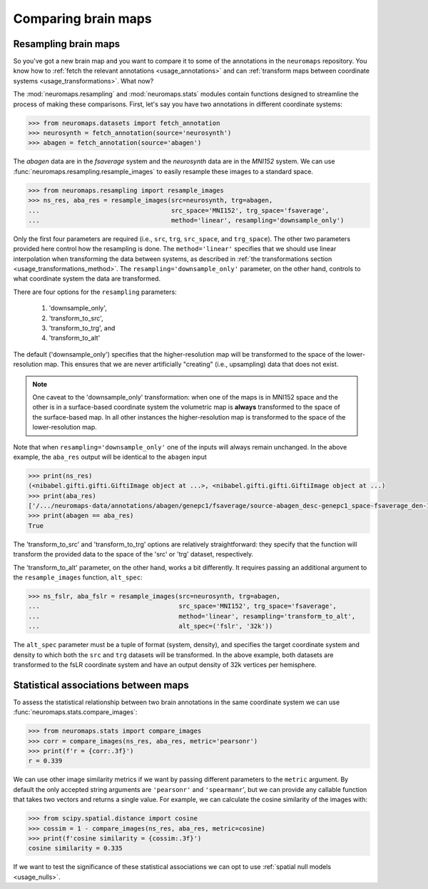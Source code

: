 .. _usage_comparisons:

Comparing brain maps
====================

Resampling brain maps
---------------------

So you've got a new brain map and you want to compare it to some of the
annotations in the ``neuromaps`` repository. You know how to :ref:`fetch the
relevant annotations <usage_annotations>` and can :ref:`transform maps between
coordinate systems <usage_transformations>`. What now?

The :mod:`neuromaps.resampling` and :mod:`neuromaps.stats` modules contain
functions designed to streamline the process of making these comparisons.
First, let's say you have two annotations in different coordinate systems:

.. code-block::

    >>> from neuromaps.datasets import fetch_annotation
    >>> neurosynth = fetch_annotation(source='neurosynth')
    >>> abagen = fetch_annotation(source='abagen')

The `abagen` data are in the `fsaverage` system and the `neurosynth` data are
in the `MNI152` system. We can use :func:`neuromaps.resampling.resample_images`
to easily resample these images to a standard space.

.. code-block::

    >>> from neuromaps.resampling import resample_images
    >>> ns_res, aba_res = resample_images(src=neurosynth, trg=abagen,
    ...                                   src_space='MNI152', trg_space='fsaverage',
    ...                                   method='linear', resampling='downsample_only')


Only the first four parameters are required (i.e., ``src``, ``trg``,
``src_space``, and ``trg_space``). The other two parameters provided here
control how the resampling is done. The ``method='linear'`` specifies that we
should use linear interpolation when transforming the data between systems, as
described in :ref:`the transformations section <usage_transformations_method>`.
The ``resampling='downsample_only'`` parameter, on the other hand, controls
to what coordinate system the data are transformed.

There are four options for the ``resampling`` parameters:

  1. 'downsample_only',
  2. 'transform_to_src',
  3. 'transform_to_trg', and
  4. 'transform_to_alt'

The default ('downsample_only') specifies that the higher-resolution map will
be transformed to the space of the lower-resolution map. This ensures that we
are never artificially "creating" (i.e., upsampling) data that does not exist.

.. note::

    One caveat to the 'downsample_only' transformation: when one of the maps is
    in MNI152 space and the other is in a surface-based coordinate system the
    volumetric map is **always** transformed to the space of the surface-based
    map. In all other instances the higher-resolution map is transformed to the
    space of the lower-resolution map.

Note that when ``resampling='downsample_only'`` one of the inputs will always
remain unchanged. In the above example, the ``aba_res`` output will be
identical to the ``abagen`` input

.. code-block::

    >>> print(ns_res)
    (<nibabel.gifti.gifti.GiftiImage object at ...>, <nibabel.gifti.gifti.GiftiImage object at ...)
    >>> print(aba_res)
    ['/.../neuromaps-data/annotations/abagen/genepc1/fsaverage/source-abagen_desc-genepc1_space-fsaverage_den-10k_hemi-L_feature.func.gii', '/.../neuromaps-data/annotations/abagen/genepc1/fsaverage/source-abagen_desc-genepc1_space-fsaverage_den-10k_hemi-R_feature.func.gii']
    >>> print(abagen == aba_res)
    True

The 'transform_to_src' and 'transform_to_trg' options are relatively
straightforward: they specify that the function will transform the provided
data to the space of the 'src' or 'trg' dataset, respectively.

The 'transform_to_alt' parameter, on the other hand, works a bit differently.
It requires passing an additional argument to the ``resample_images`` function,
``alt_spec``:

.. code-block::

    >>> ns_fslr, aba_fslr = resample_images(src=neurosynth, trg=abagen,
    ...                                     src_space='MNI152', trg_space='fsaverage',
    ...                                     method='linear', resampling='transform_to_alt',
    ...                                     alt_spec=('fslr', '32k'))

The ``alt_spec`` parameter must be a tuple of format (system, density), and
specifies the target coordinate system and density to which both the ``src``
and ``trg`` datasets will be transformed. In the above example, both datasets
are transformed to the fsLR coordinate system and have an output density of 32k
vertices per hemisphere.

Statistical associations between maps
-------------------------------------

To assess the statistical relationship between two brain annotations in the
same coordinate system we can use :func:`neuromaps.stats.compare_images`:

.. code-block::

    >>> from neuromaps.stats import compare_images
    >>> corr = compare_images(ns_res, aba_res, metric='pearsonr')
    >>> print(f'r = {corr:.3f}')
    r = 0.339

We can use other image similarity metrics if we want by passing different
parameters to the ``metric`` argument. By default the only accepted string
arguments are ``'pearsonr'`` and ``'spearmanr``', but we can provide any
callable function that takes two vectors and returns a single value. For
example, we can calculate the cosine similarity of the images with:

.. code-block::

    >>> from scipy.spatial.distance import cosine
    >>> cossim = 1 - compare_images(ns_res, aba_res, metric=cosine)
    >>> print(f'cosine similarity = {cossim:.3f}')
    cosine similarity = 0.335

If we want to test the significance of these statistical associations we can
opt to use :ref:`spatial null models <usage_nulls>`.
